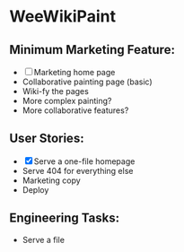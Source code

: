 * WeeWikiPaint
  
** Minimum Marketing Feature:
- [ ] Marketing home page
- Collaborative painting page (basic)
- Wiki-fy the pages
- More complex painting?
- More collaborative features?

** User Stories:
- [X] Serve a one-file homepage
- Serve 404 for everything else
- Marketing copy
- Deploy

** Engineering Tasks:
- Serve a file
